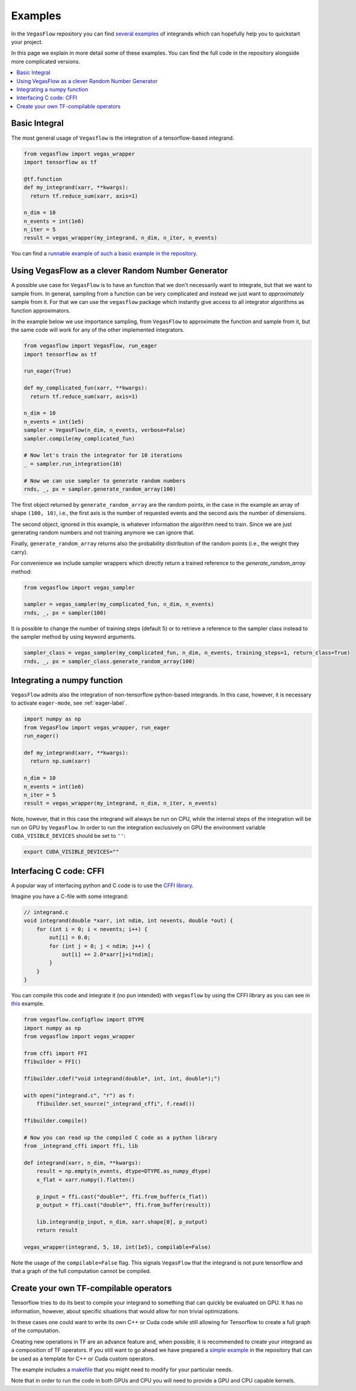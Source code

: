 .. _examples-label:

==========
Examples
==========

In the ``VegasFlow`` repository you can find `several examples <https://github.com/N3PDF/vegasflow/tree/master/examples>`_
of integrands which can hopefully help you to quickstart your project.

In this page we explain in more detail some of these examples.
You can find the full code in the repository alongside more complicated versions.


.. contents::
   :local:
   :depth: 1


Basic Integral
==============

The most general usage of ``Vegasflow`` is the integration of a tensorflow-based
integrand.

.. code-block:: python

    from vegasflow import vegas_wrapper
    import tensorflow as tf

    @tf.function
    def my_integrand(xarr, **kwargs):
      return tf.reduce_sum(xarr, axis=1)

    n_dim = 10
    n_events = int(1e6)
    n_iter = 5
    result = vegas_wrapper(my_integrand, n_dim, n_iter, n_events)
            

You can find a `runnable example of such a basic example in the repository <https://github.com/N3PDF/vegasflow/blob/master/examples/simgauss_tf.py>`_.


Using VegasFlow as a clever Random Number Generator
===================================================

A possible use case for ``VegasFlow`` is to have an function that we don't necessarily
want to integrate, but that we want to sample from.
In general, sampling from a function can be very complicated and instead we just want
to *approximately* sample from it. For that we can use the ``vegasflow`` package
which instantly give access to all integrator algorithms as function approximators.

In the example below we use importance sampling, from ``VegasFlow`` to approximate
the function and sample from it, but  the same code will work for any of the
other implemented integrators.

.. code-block:: python
      
    from vegasflow import VegasFlow, run_eager
    import tensorflow as tf

    run_eager(True)
    
    def my_complicated_fun(xarr, **kwargs):
      return tf.reduce_sum(xarr, axis=1)
    
    n_dim = 10
    n_events = int(1e5)
    sampler = VegasFlow(n_dim, n_events, verbose=False)
    sampler.compile(my_complicated_fun)
    
    # Now let's train the integrator for 10 iterations
    _ = sampler.run_integration(10)
    
    # Now we can use sampler to generate random numbers
    rnds, _, px = sampler.generate_random_array(100)
    
The first object returned by ``generate_random_array`` are the random points,
in the case in the example an array of shape ``(100, 10)``, i.e., the first axis
is the number of requested events and the second axis the number of dimensions.

The second object, ignored in this example, is whatever information the algorithm
need to train. Since we are just generating random numbers and not training anymore
we can ignore that.

Finally, ``generate_random_array`` returns also the probability distribution
of the random points (i.e., the weight they carry).

For convenience we include sampler wrappers which directly return a trained
reference to the `generate_random_array` method:

.. code-block:: python
  
  from vegasflow import vegas_sampler
  
  sampler = vegas_sampler(my_complicated_fun, n_dim, n_events)
  rnds, _, px = sampler(100)


It is possible to change the number of training steps (default 5) or to retrieve
a reference to the sampler class instead to the sampler method by using keyword
arguments.

.. code-block:: python
  
  sampler_class = vegas_sampler(my_complicated_fun, n_dim, n_events, training_steps=1, return_class=True)
  rnds, _, px = sampler_class.generate_random_array(100)


Integrating a numpy function
============================

``VegasFlow`` admits also the integration of non-tensorflow python-based integrands.
In this case, however, it is necessary to activate ``eager-mode``, see :ref:`eager-label`.

.. code-block:: python

    import numpy as np
    from VegasFlow import vegas_wrapper, run_eager
    run_eager()

    def my_integrand(xarr, **kwargs):
      return np.sum(xarr)

    n_dim = 10
    n_events = int(1e6)
    n_iter = 5
    result = vegas_wrapper(my_integrand, n_dim, n_iter, n_events)

Note, however, that in this case the integrand will always be run on CPU, while the internal steps of the integration will be run on GPU by ``VegasFlow``.
In order to run the integration exclusively on GPU the environment variable ``CUDA_VISIBLE_DEVICES`` should be set to ``''``:

.. code-block:: bash

    export CUDA_VISIBLE_DEVICES=""

Interfacing C code: CFFI
========================

A popular way of interfacing python and C code is to use the
`CFFI library  <https://cffi.readthedocs.io/en/latest/>`_.

Imagine you have a C-file with some integrand:

.. code-block:: C

    // integrand.c
    void integrand(double *xarr, int ndim, int nevents, double *out) {
        for (int i = 0; i < nevents; i++) {
            out[i] = 0.0;
            for (int j = 0; j < ndim; j++) {
                out[i] += 2.0*xarr[j+i*ndim];
            }
        }
    }
    
You can compile this code and integrate it (no pun intended) with ``vegasflow``
by using the CFFI library as you can see in `this <https://github.com/N3PDF/vegasflow/blob/master/examples/simgauss_cffi.py>`_ example.
            
.. code-block:: python

    from vegasflow.configflow import DTYPE
    import numpy as np
    from vegasflow import vegas_wrapper

    from cffi import FFI
    ffibuilder = FFI()
    
    ffibuilder.cdef("void integrand(double*, int, int, double*);")
    
    with open("integrand.c", "r") as f:
        ffibuilder.set_source("_integrand_cffi", f.read())
        
    ffibuilder.compile()
    
    # Now you can read up the compiled C code as a python library
    from _integrand_cffi import ffi, lib
    
    def integrand(xarr, n_dim, **kwargs):
        result = np.empty(n_events, dtype=DTYPE.as_numpy_dtype)
        x_flat = xarr.numpy().flatten()
        
        p_input = ffi.cast("double*", ffi.from_buffer(x_flat))
        p_output = ffi.cast("double*", ffi.from_buffer(result))
        
        lib.integrand(p_input, n_dim, xarr.shape[0], p_output)
        return result
        
    vegas_wrapper(integrand, 5, 10, int(1e5), compilable=False)
    
    
Note the usage of the ``compilable=False`` flag.
This signals ``VegasFlow`` that the integrand is not pure tensorflow and
that a graph of the full computation cannot be compiled.


Create your own TF-compilable operators
=======================================

Tensorflow tries to do its best to compile your integrand to something that can
quickly be evaluated on GPU.
It has no information, however, about specific situations that would allow
for non trivial optimizations.

In these cases one could want to write its own C++ or Cuda code while still
allowing for Tensorflow to create a full graph of the computation.

Creating new operations in TF are an advance feature and, when possible,
it is recommended to create your integrand as a composition of TF operators.
If you still want to go ahead we have prepared a `simple example <https://github.com/N3PDF/vegasflow/tree/master/examples/cuda>`_
in the repository that can be used as a template for C++ or Cuda custom
operators.

The example includes a `makefile <https://github.com/N3PDF/vegasflow/blob/master/examples/cuda/makefile>`_ that you might need to modify for your particular needs.

Note that in order to run the code in both GPUs and CPU you will need to provide
a GPU and CPU capable kernels.
